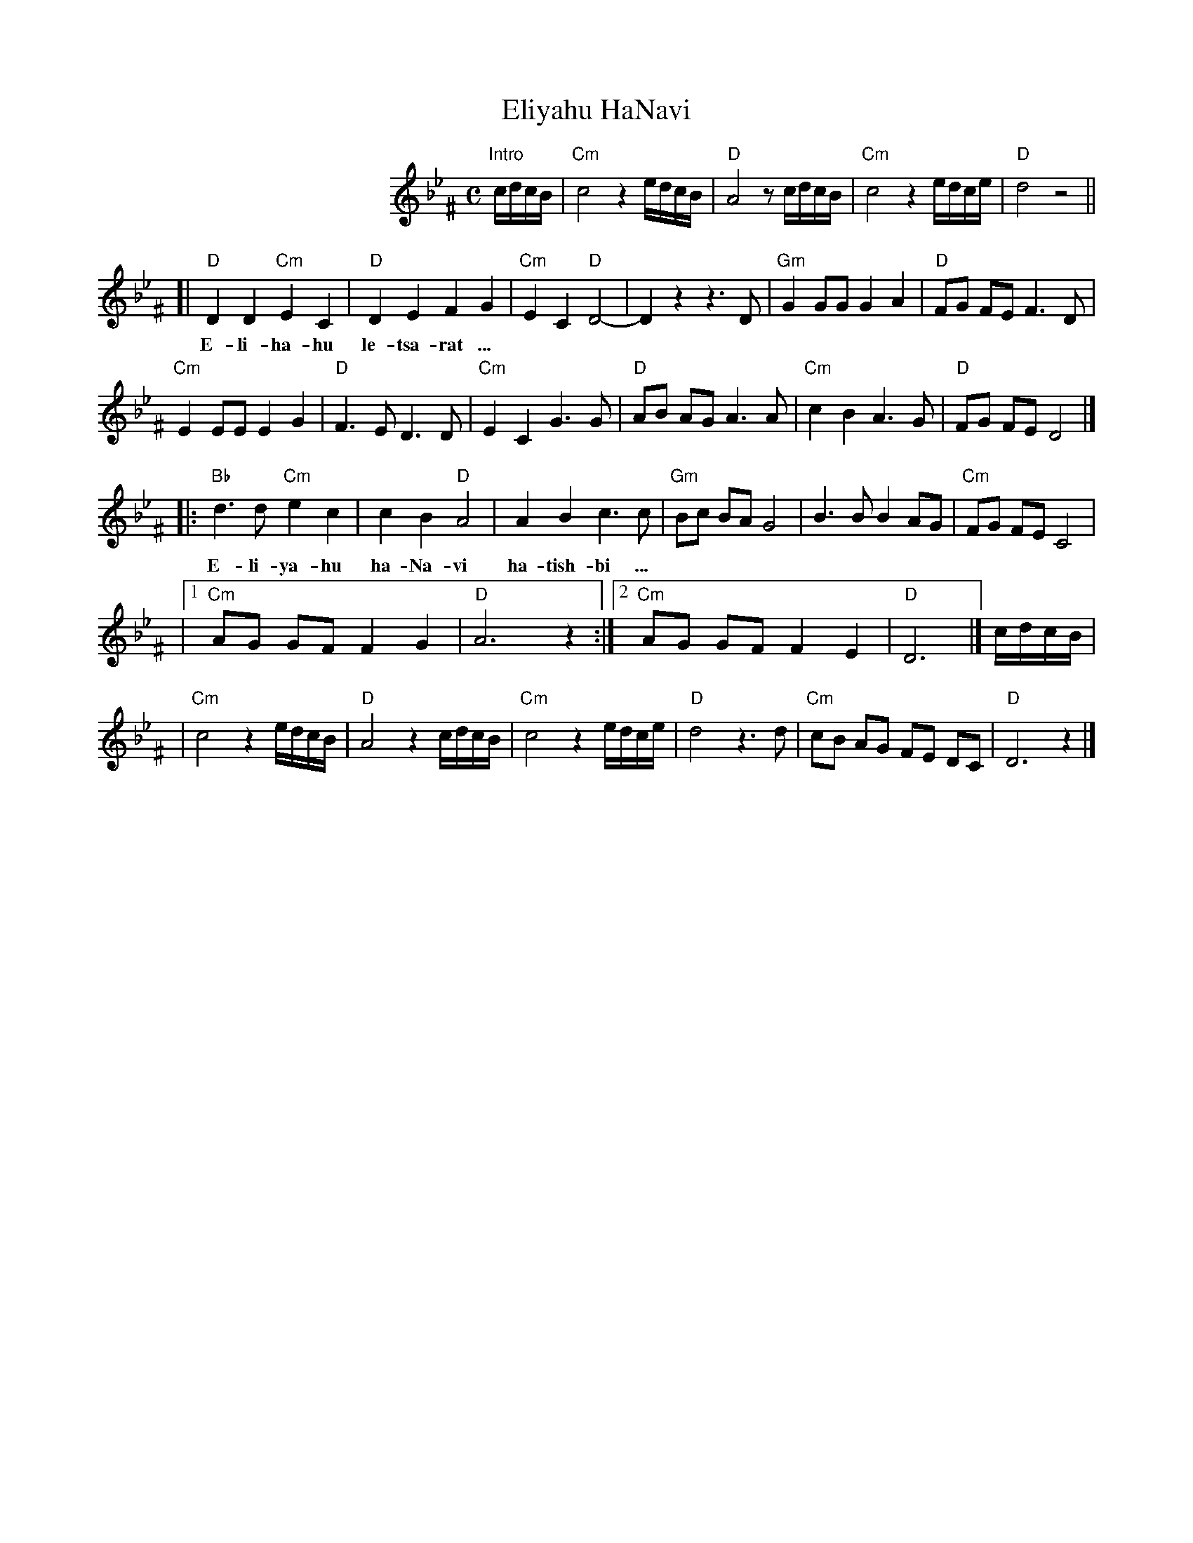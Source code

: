 
X: 1
T: Eliyahu HaNavi
M: C
L: 1/8
K: Gm^F
%%indent 200
"Intro"c/d/c/B/ | "Cm"c4 z2 e/d/c/B/ | "D"A4 z c/d/c/B/ | "Cm"c4 z2 e/d/c/e/ | "D"d4 z4 ||
[| "D"D2 D2 "Cm"E2 C2 | "D"D2 E2 F2 G2 | "Cm"E2 C2 "D"D4- | D2  z2 z3 D | "Gm"G2 GG G2 A2 | "D"FG FE F3 D |
w: E-li-ha-hu le-tsa-rat ...
   "Cm"E2 EE E2 G2 | "D"F3 E  D3 D | "Cm"E2 C2 G3  G | "D"AB AG A3 A | "Cm"c2 B2 A3  G | "D"FG FE D4 |]
|: "Bb"d3  d "Cm"e2 c2 | c2 B2 "D"A4 | A2 B2 c3  c | "Gm"Bc BA G4   | B3  B B2 AG | "Cm"FG FE C4 |
w: E-li-ya-hu ha-Na-vi ha-tish-bi ...
|1 "Cm"AG GF F2 G2 | "D"A6 z2 :|2 "Cm"AG GF F2 E2 | "D"D6 |] c/d/c/B/ |
|  "Cm"c4 z2 e/d/c/B/ | "D"A4 z2 c/d/c/B/ | "Cm"c4 z2 e/d/c/e/ | "D"d4 z3 d | "Cm"cB AG FE DC | "D"D6 z2 |]
